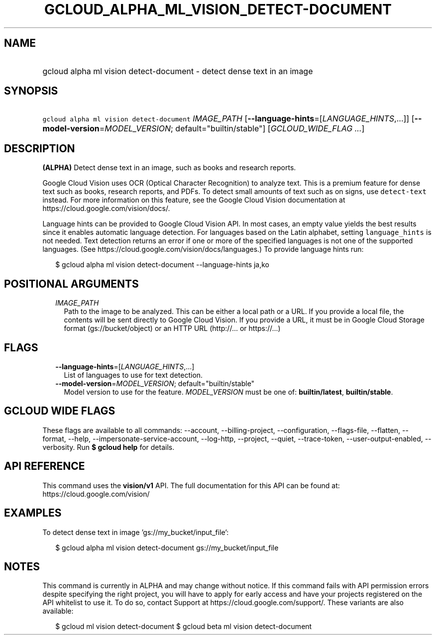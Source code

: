 
.TH "GCLOUD_ALPHA_ML_VISION_DETECT\-DOCUMENT" 1



.SH "NAME"
.HP
gcloud alpha ml vision detect\-document \- detect dense text in an image



.SH "SYNOPSIS"
.HP
\f5gcloud alpha ml vision detect\-document\fR \fIIMAGE_PATH\fR [\fB\-\-language\-hints\fR=[\fILANGUAGE_HINTS\fR,...]] [\fB\-\-model\-version\fR=\fIMODEL_VERSION\fR;\ default="builtin/stable"] [\fIGCLOUD_WIDE_FLAG\ ...\fR]



.SH "DESCRIPTION"

\fB(ALPHA)\fR Detect dense text in an image, such as books and research reports.

Google Cloud Vision uses OCR (Optical Character Recognition) to analyze text.
This is a premium feature for dense text such as books, research reports, and
PDFs. To detect small amounts of text such as on signs, use \f5detect\-text\fR
instead. For more information on this feature, see the Google Cloud Vision
documentation at https://cloud.google.com/vision/docs/.

Language hints can be provided to Google Cloud Vision API. In most cases, an
empty value yields the best results since it enables automatic language
detection. For languages based on the Latin alphabet, setting
\f5language_hints\fR is not needed. Text detection returns an error if one or
more of the specified languages is not one of the supported languages. (See
https://cloud.google.com/vision/docs/languages.) To provide language hints run:

.RS 2m
$ gcloud alpha ml vision detect\-document \-\-language\-hints ja,ko
.RE




.SH "POSITIONAL ARGUMENTS"

.RS 2m
.TP 2m
\fIIMAGE_PATH\fR
Path to the image to be analyzed. This can be either a local path or a URL. If
you provide a local file, the contents will be sent directly to Google Cloud
Vision. If you provide a URL, it must be in Google Cloud Storage format
(gs://bucket/object) or an HTTP URL (http://... or https://...)


.RE
.sp

.SH "FLAGS"

.RS 2m
.TP 2m
\fB\-\-language\-hints\fR=[\fILANGUAGE_HINTS\fR,...]
List of languages to use for text detection.

.TP 2m
\fB\-\-model\-version\fR=\fIMODEL_VERSION\fR; default="builtin/stable"
Model version to use for the feature. \fIMODEL_VERSION\fR must be one of:
\fBbuiltin/latest\fR, \fBbuiltin/stable\fR.


.RE
.sp

.SH "GCLOUD WIDE FLAGS"

These flags are available to all commands: \-\-account, \-\-billing\-project,
\-\-configuration, \-\-flags\-file, \-\-flatten, \-\-format, \-\-help,
\-\-impersonate\-service\-account, \-\-log\-http, \-\-project, \-\-quiet,
\-\-trace\-token, \-\-user\-output\-enabled, \-\-verbosity. Run \fB$ gcloud
help\fR for details.



.SH "API REFERENCE"

This command uses the \fBvision/v1\fR API. The full documentation for this API
can be found at: https://cloud.google.com/vision/



.SH "EXAMPLES"

To detect dense text in image 'gs://my_bucket/input_file':

.RS 2m
$ gcloud alpha ml vision detect\-document gs://my_bucket/input_file
.RE



.SH "NOTES"

This command is currently in ALPHA and may change without notice. If this
command fails with API permission errors despite specifying the right project,
you will have to apply for early access and have your projects registered on the
API whitelist to use it. To do so, contact Support at
https://cloud.google.com/support/. These variants are also available:

.RS 2m
$ gcloud ml vision detect\-document
$ gcloud beta ml vision detect\-document
.RE

